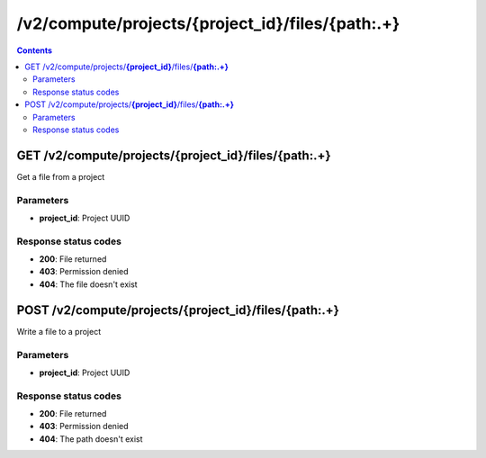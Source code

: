 /v2/compute/projects/{project_id}/files/{path:.+}
------------------------------------------------------------------------------------------------------------------------------------------

.. contents::

GET /v2/compute/projects/**{project_id}**/files/**{path:.+}**
~~~~~~~~~~~~~~~~~~~~~~~~~~~~~~~~~~~~~~~~~~~~~~~~~~~~~~~~~~~~~~~~~~~~~~~~~~~~~~~~~~~~~~~~~~~~~~~~~~~~~~~~~~~~~~~~~~~~~~~~~~~~~~~~~~~~~~~~~~~~~~~~~~~~~~~~~~~~~~
Get a file from a project

Parameters
**********
- **project_id**: Project UUID

Response status codes
**********************
- **200**: File returned
- **403**: Permission denied
- **404**: The file doesn't exist


POST /v2/compute/projects/**{project_id}**/files/**{path:.+}**
~~~~~~~~~~~~~~~~~~~~~~~~~~~~~~~~~~~~~~~~~~~~~~~~~~~~~~~~~~~~~~~~~~~~~~~~~~~~~~~~~~~~~~~~~~~~~~~~~~~~~~~~~~~~~~~~~~~~~~~~~~~~~~~~~~~~~~~~~~~~~~~~~~~~~~~~~~~~~~
Write a file to a project

Parameters
**********
- **project_id**: Project UUID

Response status codes
**********************
- **200**: File returned
- **403**: Permission denied
- **404**: The path doesn't exist

